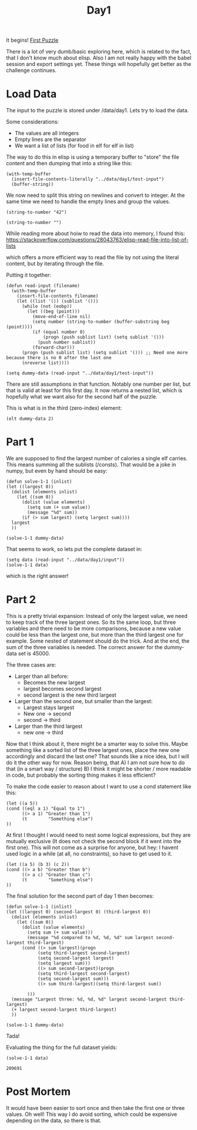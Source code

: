 #+title: Day1
#+PROPERTY: header-args :session Day1 :exports both

It begins!
[[https://adventofcode.com/2022/day/1][First Puzzle]]

There is a lot of very dumb/basic exploring here, which is related to the fact, that
I don't know much about elisp.
Also I am not really happy with the babel session and export settings yet.
These things will hopefully get better as the challenge continues.

* Load Data
The input to the puzzle is stored under /data/day1.
Lets try to load the data.

Some considerations:
- The values are all integers
- Empty lines are the separator
- We want a list of lists (for food in elf for elf in list)

The way to do this in elisp is using a temporary buffer to "store" the
file content and then dumping that into a string like this:

#+begin_src elisp
(with-temp-buffer
  (insert-file-contents-literally "../data/day1/test-input")
  (buffer-string))
#+end_src

#+RESULTS:
#+begin_example
1000
2000
3000

4000

5000
6000

7000
8000
9000

10000
#+end_example


We now need to split this string on newlines and convert to integer.
At the same time we need to handle the empty lines and group the values.

#+begin_src elisp
(string-to-number "42")
#+end_src

#+RESULTS:
: 42

#+begin_src elisp
(string-to-number "")
#+end_src

#+RESULTS:
: 0

While reading more about hoiw to read the data into memory, I found this:
[[https://stackoverflow.com/questions/28043763/elisp-read-file-into-list-of-lists]]

which offers a more efficient way to read the file by not using the literal content,
but by iterating through the file.

Putting it together:

#+begin_src elisp
(defun read-input (filename)
  (with-temp-buffer
    (insert-file-contents filename)
    (let ((list '()) (sublist '()))
      (while (not (eobp))
        (let ((beg (point)))
          (move-end-of-line nil)
          (setq number (string-to-number (buffer-substring beg (point))))
          (if (equal number 0)
              (progn (push sublist list) (setq sublist '()))
            (push number sublist))
          (forward-char)))
      (progn (push sublist list) (setq sublist '())) ;; Need one more because there is no 0 after the last one
      (nreverse list))))

(setq dummy-data (read-input "../data/day1/test-input"))
#+end_src

#+RESULTS:
|  3000 | 2000 | 1000 |
|  4000 |      |      |
|  6000 | 5000 |      |
|  9000 | 8000 | 7000 |
| 10000 |      |      |

There are still assumptions in that function.
Notably one number per list, but that is valid at least for this first day.
It now returns a nested list, which is hopefully what we want also for the second half of the puzzle.

This is what is in the third (zero-index) element:

#+begin_src elisp
(elt dummy-data 2)
#+end_src

#+RESULTS:
| 6000 | 5000 |

* Part 1
We are supposed to find the largest number of calories a single elf carries.
This means summing all the sublists (/consts).
That would be a joke in numpy, but even by hand should be easy:

#+begin_src elisp
(defun solve-1-1 (inlist)
(let ((largest 0))
  (dolist (elements inlist)
    (let ((sum 0))
      (dolist (value elements)
        (setq sum (+ sum value))
        (message "%d" sum))
      (if (> sum largest) (setq largest sum))))
  largest
  ))

(solve-1-1 dummy-data)
#+end_src

#+RESULTS:
: 24000

That seems to work, so lets put the complete dataset in:

#+begin_src elisp
(setq data (read-input "../data/day1/input"))
(solve-1-1 data)
#+end_src

#+RESULTS:
: 71300

which is the right answer!


* Part 2
This is a pretty trivial expansion:
Instead of only the largest value, we need to keep track of the three largest ones.
So its the same loop, but three variables and there need to be more comparisons, because
a new value could be less than the largest one, but more than the third largest one for example.
Some nested of statement should do the trick.
And at the end, the sum of the three variables is needed.
The correct answer for the dummy-data set is 45000.

The three cases are:
- Larger than all before:
  + Becomes the new largest
  + largest becomes second largest
  + second largest is the new third largest
- Larger than the second one, but smaller than the largest:
  + Largest stays largest
  + New one -> second
  + second -> third
- Larger than the third largest
  + new one -> third

Now that I think about it, there might be a smarter way to solve this.
Maybe something like a sorted list of the three largest ones, place the new one accordingly
and discard the last one?
That sounds like a nice idea, but I will do it the other way for now.
Reason being, that
A) I am not sure how to do that (in a smart way / structure)
B) I think it might be shorter / more readable in code, but probably the sorting thing makes it
   less efficient?

To make the code easier to reason about I want to use a cond statement like this:
#+begin_src elisp
(let ((a 5))
(cond ((eql a 1) "Equal to 1")
      ((> a 1) "Greater than 1")
      (t        "Something else")
))
#+end_src

#+RESULTS:
: Greater than 1


At first I thought I would need to nest some logical expressions, but
they are mutually exclusive (It does not check the second block if it went into the first one).
This will not come as a surprise for anyone, but hey: I havent used logic in a while (at all, no constraints),
so have to get used to it.

#+begin_src elisp
(let ((a 5) (b 3) (c 2))
(cond ((> a b) "Greater than b")
      ((> a c) "Greater than c")
      (t        "Something else")
))
#+end_src

#+RESULTS:
: Greater than b

The final solution for the second part of day 1 then becomes:

#+begin_src elisp
(defun solve-1-1 (inlist)
(let ((largest 0) (second-largest 0) (third-largest 0))
  (dolist (elements inlist)
    (let ((sum 0))
      (dolist (value elements)
        (setq sum (+ sum value)))
        (message "%d compared to %d, %d, %d" sum largest second-largest third-largest)
      (cond ((> sum largest)(progn
            (setq third-largest second-largest)
            (setq second-largest largest)
            (setq largest sum)))
            ((> sum second-largest)(progn
            (setq third-largest second-largest)
            (setq second-largest sum)))
            ((> sum third-largest)(setq third-largest sum))

        )))
  (message "Largest three: %d, %d, %d" largest second-largest third-largest)
  (+ largest second-largest third-largest)
  ))

(solve-1-1 dummy-data)
#+end_src

#+RESULTS:
: 45000

Tada!

Evaluating the thing for the full dataset yields:

#+begin_src elisp :exports both
(solve-1-1 data)
#+end_src

#+RESULTS:
: 209691

* Post Mortem
It would have been easier to sort once and then take the first one or three
values.
Oh well!
This way I do avoid sorting, which could be expensive depending on the data, so
there is that.
